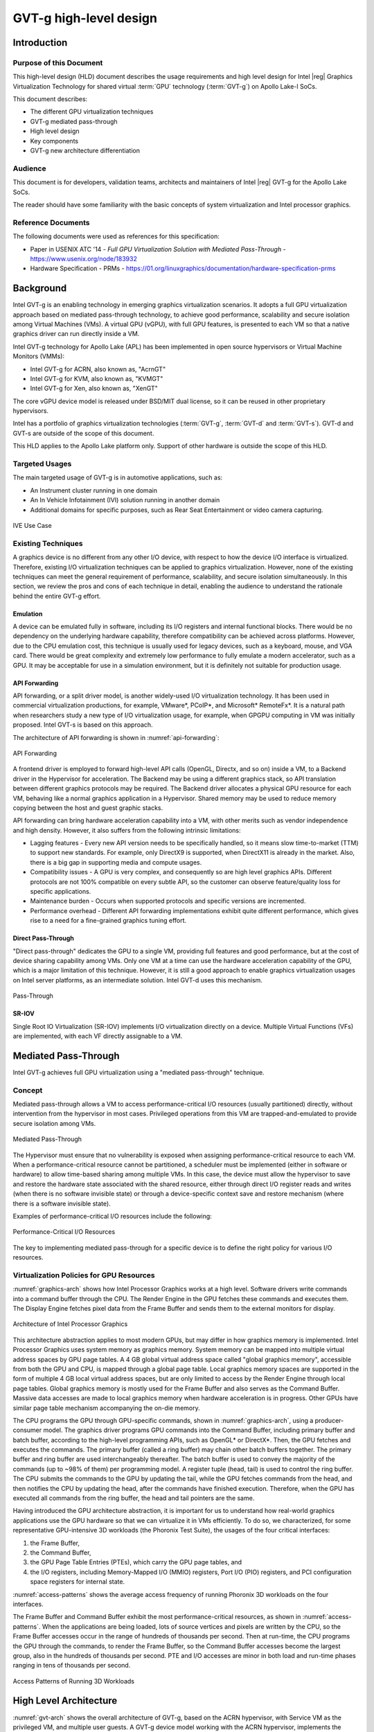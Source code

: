 .. _APL_GVT-g-hld:

GVT-g high-level design
#######################

Introduction
************

Purpose of this Document
========================

This high-level design (HLD) document describes the usage requirements
and high level design for Intel |reg| Graphics Virtualization Technology for
shared virtual :term:`GPU` technology (:term:`GVT-g`) on Apollo Lake-I
SoCs.

This document describes:

-  The different GPU virtualization techniques
-  GVT-g mediated pass-through
-  High level design
-  Key components
-  GVT-g new architecture differentiation

Audience
========

This document is for developers, validation teams, architects and
maintainers of Intel |reg| GVT-g for the Apollo Lake SoCs.

The reader should have some familiarity with the basic concepts of
system virtualization and Intel processor graphics.

Reference Documents
===================

The following documents were used as references for this specification:

-  Paper in USENIX ATC '14 - *Full GPU Virtualization Solution with
   Mediated Pass-Through* - https://www.usenix.org/node/183932

-  Hardware Specification - PRMs -
   https://01.org/linuxgraphics/documentation/hardware-specification-prms

Background
**********

Intel GVT-g is an enabling technology in emerging graphics
virtualization scenarios. It adopts a full GPU virtualization approach
based on mediated pass-through technology, to achieve good performance,
scalability and secure isolation among Virtual Machines (VMs). A virtual
GPU (vGPU), with full GPU features, is presented to each VM so that a
native graphics driver can run directly inside a VM.

Intel GVT-g technology for Apollo Lake (APL) has been implemented in
open source hypervisors or Virtual Machine Monitors (VMMs):

-  Intel GVT-g for ACRN, also known as, "AcrnGT"
-  Intel GVT-g for KVM, also known as, "KVMGT"
-  Intel GVT-g for Xen, also known as, "XenGT"

The core vGPU device model is released under BSD/MIT dual license, so it
can be reused in other proprietary hypervisors.

Intel has a portfolio of graphics virtualization technologies
(:term:`GVT-g`, :term:`GVT-d` and :term:`GVT-s`). GVT-d and GVT-s are
outside of the scope of this document.

This HLD applies to the Apollo Lake platform only. Support of other
hardware is outside the scope of this HLD.

Targeted Usages
===============

The main targeted usage of GVT-g is in automotive applications, such as:

-  An Instrument cluster running in one domain
-  An In Vehicle Infotainment (IVI) solution running in another domain
-  Additional domains for specific purposes, such as Rear Seat
   Entertainment or video camera capturing.

.. figure:: images/APL_GVT-g-ive-use-case.png
   :width: 900px
   :align: center
   :name: ive-use-case

   IVE Use Case

Existing Techniques
===================

A graphics device is no different from any other I/O device, with
respect to how the device I/O interface is virtualized. Therefore,
existing I/O virtualization techniques can be applied to graphics
virtualization. However, none of the existing techniques can meet the
general requirement of performance, scalability, and secure isolation
simultaneously. In this section, we review the pros and cons of each
technique in detail, enabling the audience to understand the rationale
behind the entire GVT-g effort.

Emulation
---------

A device can be emulated fully in software, including its I/O registers
and internal functional blocks. There would be no dependency on the
underlying hardware capability, therefore compatibility can be achieved
across platforms. However, due to the CPU emulation cost, this technique
is usually used for legacy devices, such as a keyboard, mouse, and VGA
card.  There would be great complexity and extremely low performance to
fully emulate a modern accelerator, such as a GPU. It may be acceptable
for use in a simulation environment, but it is definitely not suitable
for production usage.

API Forwarding
--------------

API forwarding, or a split driver model, is another widely-used I/O
virtualization technology. It has been used in commercial virtualization
productions, for example, VMware*, PCoIP*, and Microsoft* RemoteFx*.
It is a natural path when researchers study a new type of
I/O virtualization usage, for example, when GPGPU computing in VM was
initially proposed. Intel GVT-s is based on this approach.

The architecture of API forwarding is shown in :numref:`api-forwarding`:

.. figure:: images/APL_GVT-g-api-forwarding.png
   :width: 400px
   :align: center
   :name: api-forwarding

   API Forwarding

A frontend driver is employed to forward high-level API calls (OpenGL,
Directx, and so on) inside a VM, to a Backend driver in the Hypervisor
for acceleration. The Backend may be using a different graphics stack,
so API translation between different graphics protocols may be required.
The Backend driver allocates a physical GPU resource for each VM,
behaving like a normal graphics application in a Hypervisor.  Shared
memory may be used to reduce memory copying between the host and guest
graphic stacks.

API forwarding can bring hardware acceleration capability into a VM,
with other merits such as vendor independence and high density. However, it
also suffers from the following intrinsic limitations:

-  Lagging features - Every new API version needs to be specifically
   handled, so it means slow time-to-market (TTM) to support new standards.
   For example,
   only DirectX9 is supported, when DirectX11 is already in the market.
   Also, there is a big gap in supporting media and compute usages.

-  Compatibility issues - A GPU is very complex, and consequently so are
   high level graphics APIs. Different protocols are not 100% compatible
   on every subtle API, so the customer can observe feature/quality loss
   for specific applications.

-  Maintenance burden - Occurs when supported protocols and specific
   versions are incremented.

-  Performance overhead - Different API forwarding implementations
   exhibit quite different performance, which gives rise to a need for a
   fine-grained graphics tuning effort.

Direct Pass-Through
-------------------

"Direct pass-through" dedicates the GPU to a single VM, providing full
features and good performance, but at the cost of device sharing
capability among VMs. Only one VM at a time can use the hardware
acceleration capability of the GPU, which is a major limitation of this
technique.  However, it is still a good approach to enable graphics
virtualization usages on Intel server platforms, as an intermediate
solution. Intel GVT-d uses this mechanism.

.. figure:: images/APL_GVT-g-pass-through.png
   :width: 400px
   :align: center
   :name: gvt-pass-through

   Pass-Through

SR-IOV
------

Single Root IO Virtualization (SR-IOV) implements I/O virtualization
directly on a device. Multiple Virtual Functions (VFs) are implemented,
with each VF directly assignable to a VM.

.. _Graphic_mediation:

Mediated Pass-Through
*********************

Intel GVT-g achieves full GPU virtualization using a "mediated
pass-through" technique.

Concept
=======

Mediated pass-through allows a VM to access performance-critical I/O
resources (usually partitioned) directly, without intervention from the
hypervisor in most cases. Privileged operations from this VM are
trapped-and-emulated to provide secure isolation among VMs.

.. figure:: images/APL_GVT-g-mediated-pass-through.png
   :width: 400px
   :align: center
   :name: mediated-pass-through

   Mediated Pass-Through

The Hypervisor must ensure that no vulnerability is exposed when
assigning performance-critical resource to each VM. When a
performance-critical resource cannot be partitioned, a scheduler must be
implemented (either in software or hardware) to allow time-based sharing
among multiple VMs. In this case, the device must allow the hypervisor
to save and restore the hardware state associated with the shared resource,
either through direct I/O register reads and writes (when there is no software
invisible state) or through a device-specific context save and restore
mechanism (where there is a software invisible state).

Examples of performance-critical I/O resources include the following:

.. figure:: images/APL_GVT-g-perf-critical.png
   :width: 800px
   :align: center
   :name: perf-critical

   Performance-Critical I/O Resources


The key to implementing mediated pass-through for a specific device is
to define the right policy for various I/O resources.

Virtualization Policies for GPU Resources
=========================================

:numref:`graphics-arch` shows how Intel Processor Graphics works at a high level.
Software drivers write commands into a command buffer through the CPU.
The Render Engine in the GPU fetches these commands and executes them.
The Display Engine fetches pixel data from the Frame Buffer and sends
them to the external monitors for display.

.. figure:: images/APL_GVT-g-graphics-arch.png
   :width: 400px
   :align: center
   :name: graphics-arch

   Architecture of Intel Processor Graphics

This architecture abstraction applies to most modern GPUs, but may
differ in how graphics memory is implemented. Intel Processor Graphics
uses system memory as graphics memory. System memory can be mapped into
multiple virtual address spaces by GPU page tables. A 4 GB global
virtual address space called "global graphics memory", accessible from
both the GPU and CPU, is mapped through a global page table. Local
graphics memory spaces are supported in the form of multiple 4 GB local
virtual address spaces, but are only limited to access by the Render
Engine through local page tables. Global graphics memory is mostly used
for the Frame Buffer and also serves as the Command Buffer. Massive data
accesses are made to local graphics memory when hardware acceleration is
in progress. Other GPUs have similar page table mechanism accompanying
the on-die memory.

The CPU programs the GPU through GPU-specific commands, shown in
:numref:`graphics-arch`, using a producer-consumer model. The graphics
driver programs GPU commands into the Command Buffer, including primary
buffer and batch buffer, according to the high-level programming APIs,
such as OpenGL* or DirectX*. Then, the GPU fetches and executes the
commands. The primary buffer (called a ring buffer) may chain other
batch buffers together. The primary buffer and ring buffer are used
interchangeably thereafter. The batch buffer is used to convey the
majority of the commands (up to ~98% of them) per programming model. A
register tuple (head, tail) is used to control the ring buffer. The CPU
submits the commands to the GPU by updating the tail, while the GPU
fetches commands from the head, and then notifies the CPU by updating
the head, after the commands have finished execution. Therefore, when
the GPU has executed all commands from the ring buffer, the head and
tail pointers are the same.

Having introduced the GPU architecture abstraction, it is important for
us to understand how real-world graphics applications use the GPU
hardware so that we can virtualize it in VMs efficiently. To do so, we
characterized, for some representative GPU-intensive 3D workloads (the
Phoronix Test Suite), the usages of the four critical interfaces:

1) the Frame Buffer,
2) the Command Buffer,
3) the GPU Page Table Entries (PTEs), which carry the GPU page tables, and
4) the I/O registers, including Memory-Mapped I/O (MMIO) registers,
   Port I/O (PIO) registers, and PCI configuration space registers
   for internal state.

:numref:`access-patterns` shows the average access frequency of running
Phoronix 3D workloads on the four interfaces.

The Frame Buffer and Command Buffer exhibit the most
performance-critical resources, as shown in :numref:`access-patterns`.
When the applications are being loaded, lots of source vertices and
pixels are written by the CPU, so the Frame Buffer accesses occur in the
range of hundreds of thousands per second. Then at run-time, the CPU
programs the GPU through the commands, to render the Frame Buffer, so
the Command Buffer accesses become the largest group, also in the
hundreds of thousands per second. PTE and I/O accesses are minor in both
load and run-time phases ranging in tens of thousands per second.

.. figure:: images/APL_GVT-g-access-patterns.png
   :width: 400px
   :align: center
   :name: access-patterns

   Access Patterns of Running 3D Workloads

High Level Architecture
***********************

:numref:`gvt-arch` shows the overall architecture of GVT-g, based on the
ACRN hypervisor, with Service VM as the privileged VM, and multiple user
guests. A GVT-g device model working with the ACRN hypervisor,
implements the policies of trap and pass-through. Each guest runs the
native graphics driver and can directly access performance-critical
resources: the Frame Buffer and Command Buffer, with resource
partitioning (as presented later). To protect privileged resources, that
is, the I/O registers and PTEs, corresponding accesses from the graphics
driver in user VMs are trapped and forwarded to the GVT device model in
Service VM for emulation. The device model leverages i915 interfaces to access
the physical GPU.

In addition, the device model implements a GPU scheduler that runs
concurrently with the CPU scheduler in ACRN to share the physical GPU
timeslot among the VMs. GVT-g uses the physical GPU to directly execute
all the commands submitted from a VM, so it avoids the complexity of
emulating the Render Engine, which is the most complex part of the GPU.
In the meantime, the resource pass-through of both the Frame Buffer and
Command Buffer minimizes the hypervisor's intervention of CPU accesses,
while the GPU scheduler guarantees every VM a quantum time-slice for
direct GPU execution. With that, GVT-g can achieve near-native
performance for a VM workload.

In :numref:`gvt-arch`, the yellow GVT device model works as a client on
top of an i915 driver in the Service VM. It has a generic Mediated Pass-Through
(MPT) interface, compatible with all types of hypervisors. For ACRN,
some extra development work is needed for such MPT interfaces. For
example, we need some changes in ACRN-DM to make ACRN compatible with
the MPT framework. The vGPU lifecycle is the same as the lifecycle of
the guest VM creation through ACRN-DM. They interact through sysfs,
exposed by the GVT device model.

.. figure:: images/APL_GVT-g-arch.png
   :width: 600px
   :align: center
   :name: gvt-arch

   AcrnGT High-level Architecture

Key Techniques
**************

vGPU Device Model
=================

The vGPU Device model is the main component because it constructs the
vGPU instance for each guest to satisfy every GPU request from the guest
and gives the corresponding result back to the guest.

The vGPU Device Model provides the basic framework to do
trap-and-emulation, including MMIO virtualization, interrupt
virtualization, and display virtualization. It also handles and
processes all the requests internally, such as, command scan and shadow,
schedules them in the proper manner, and finally submits to
the Service VM i915 driver.

.. figure:: images/APL_GVT-g-DM.png
   :width: 800px
   :align: center
   :name: GVT-DM

   GVT-g Device Model

MMIO Virtualization
-------------------

Intel Processor Graphics implements two PCI MMIO BARs:

-  **GTTMMADR BAR**: Combines both :term:`GGTT` modification range and Memory
   Mapped IO range. It is 16 MB on :term:`BDW`, with 2 MB used by MMIO, 6 MB
   reserved and 8 MB allocated to GGTT. GGTT starts from
   :term:`GTTMMADR` + 8 MB. In this section, we focus on virtualization of
   the MMIO range, discussing GGTT virtualization later.

-  **GMADR BAR**: As the PCI aperture is used by the CPU to access tiled
   graphics memory, GVT-g partitions this aperture range among VMs for
   performance reasons.

A 2 MB virtual MMIO structure is allocated per vGPU instance.

All the virtual MMIO registers are emulated as simple in-memory
read-write, that is, guest driver will read back the same value that was
programmed earlier. A common emulation handler (for example,
intel_gvt_emulate_read/write) is enough to handle such general
emulation requirements. However, some registers need to be emulated with
specific logic, for example, affected by change of other states or
additional audit or translation when updating the virtual register.
Therefore, a specific emulation handler must be installed for those
special registers.

The graphics driver may have assumptions about the initial device state,
which stays with the point when the BIOS transitions to the OS. To meet
the driver expectation, we need to provide an initial state of vGPU that
a driver may observe on a pGPU. So the host graphics driver is expected
to generate a snapshot of physical GPU state, which it does before guest
driver's initialization. This snapshot is used as the initial vGPU state
by the device model.

PCI Configuration Space Virtualization
--------------------------------------

PCI configuration space also needs to be virtualized in the device
model. Different implementations may choose to implement the logic
within the vGPU device model or in default system device model (for
example, ACRN-DM). GVT-g emulates the logic in the device model.

Some information is vital for the vGPU device model, including:
Guest PCI BAR, Guest PCI MSI, and Base of ACPI OpRegion.

Legacy VGA Port I/O Virtualization
----------------------------------

Legacy VGA is not supported in the vGPU device model. We rely on the
default device model (for example, :term:`QEMU`) to provide legacy VGA
emulation, which means either ISA VGA emulation or
PCI VGA emulation.

Interrupt Virtualization
------------------------

The GVT device model does not touch the hardware interrupt in the new
architecture, since it is hard to combine the interrupt controlling
logic between the virtual device model and the host driver. To prevent
architectural changes in the host driver, the host GPU interrupt does
not go to the virtual device model and the virtual device model has to
handle the GPU interrupt virtualization by itself. Virtual GPU
interrupts are categorized into three types:

-  Periodic GPU interrupts are emulated by timers. However, a notable
   exception to this is the VBlank interrupt. Due to the demands of user
   space compositors, such as Wayland, which requires a flip done event
   to be synchronized with a VBlank, this interrupt is forwarded from
   Service VM to User VM when Service VM receives it from the hardware.

-  Event-based GPU interrupts are emulated by the emulation logic. For
   example, AUX Channel Interrupt.

-  GPU command interrupts are emulated by a command parser and workload
   dispatcher. The command parser marks out which GPU command interrupts
   are generated during the command execution and the workload
   dispatcher injects those interrupts into the VM after the workload is
   finished.

.. figure:: images/APL_GVT-g-interrupt-virt.png
   :width: 400px
   :align: center
   :name: interrupt-virt

   Interrupt Virtualization

Workload Scheduler
------------------

The scheduling policy and workload scheduler are decoupled for
scalability reasons. For example, a future QoS enhancement will only
impact the scheduling policy, any i915 interface change or HW submission
interface change (from execlist to :term:`GuC`) will only need workload
scheduler updates.

The scheduling policy framework is the core of the vGPU workload
scheduling system. It controls all of the scheduling actions and
provides the developer with a generic framework for easy development of
scheduling policies. The scheduling policy framework controls the work
scheduling process without caring about how the workload is dispatched
or completed. All the detailed workload dispatching is hidden in the
workload scheduler, which is the actual executer of a vGPU workload.

The workload scheduler handles everything about one vGPU workload. Each
hardware ring is backed by one workload scheduler kernel thread. The
workload scheduler picks the workload from current vGPU workload queue
and communicates with the virtual HW submission interface to emulate the
"schedule-in" status for the vGPU. It performs context shadow, Command
Buffer scan and shadow, PPGTT page table pin/unpin/out-of-sync, before
submitting this workload to the host i915 driver. When the vGPU workload
is completed, the workload scheduler asks the virtual HW submission
interface to emulate the "schedule-out" status for the vGPU. The VM
graphics driver then knows that a GPU workload is finished.

.. figure:: images/APL_GVT-g-scheduling.png
   :width: 500px
   :align: center
   :name: scheduling

   GVT-g Scheduling Framework

Workload Submission Path
------------------------

Software submits the workload using the legacy ring buffer mode on Intel
Processor Graphics before Broadwell, which is no longer supported by the
GVT-g virtual device model. A new HW submission interface named
"Execlist" is introduced since Broadwell. With the new HW submission
interface, software can achieve better programmability and easier
context management. In Intel GVT-g, the vGPU submits the workload
through the virtual HW submission interface. Each workload in submission
will be represented as an ``intel_vgpu_workload`` data structure, a vGPU
workload, which will be put on a per-vGPU and per-engine workload queue
later after performing a few basic checks and verifications.

.. figure:: images/APL_GVT-g-workload.png
   :width: 800px
   :align: center
   :name: workload

   GVT-g Workload Submission


Display Virtualization
----------------------

GVT-g reuses the i915 graphics driver in the Service VM to initialize the Display
Engine, and then manages the Display Engine to show different VM frame
buffers. When two vGPUs have the same resolution, only the frame buffer
locations are switched.

.. figure:: images/APL_GVT-g-display-virt.png
   :width: 800px
   :align: center
   :name: display-virt

   Display Virtualization

Direct Display Model
--------------------

.. figure:: images/APL_GVT-g-direct-display.png
   :width: 600px
   :align: center
   :name: direct-display

   Direct Display Model

A typical automotive use case is where there are two displays in the car
and each one needs to show one domain's content, with the two domains
being the Instrument cluster and the In Vehicle Infotainment (IVI). As
shown in :numref:`direct-display`, this can be accomplished through the direct
display model of GVT-g, where the Service VM and User VM are each assigned all HW
planes of two different pipes. GVT-g has a concept of display owner on a
per HW plane basis. If it determines that a particular domain is the
owner of a HW plane, then it allows the domain's MMIO register write to
flip a frame buffer to that plane to go through to the HW. Otherwise,
such writes are blocked by the GVT-g.

Indirect Display Model
----------------------

.. figure:: images/APL_GVT-g-indirect-display.png
   :width: 600px
   :align: center
   :name: indirect-display

   Indirect Display Model

For security or fastboot reasons, it may be determined that the User VM is
either not allowed to display its content directly on the HW or it may
be too late before it boots up and displays its content. In such a
scenario, the responsibility of displaying content on all displays lies
with the Service VM. One of the use cases that can be realized is to display the
entire frame buffer of the User VM on a secondary display. GVT-g allows for this
model by first trapping all MMIO writes by the User VM to the HW. A proxy
application can then capture the address in GGTT where the User VM has written
its frame buffer and using the help of the Hypervisor and the Service VM's i915
driver, can convert the Guest Physical Addresses (GPAs) into Host
Physical Addresses (HPAs) before making a texture source or EGL image
out of the frame buffer and then either post processing it further or
simply displaying it on a HW plane of the secondary display.

GGTT-Based Surface Sharing
--------------------------

One of the major automotive use case is called "surface sharing". This
use case requires that the Service VM accesses an individual surface or a set of
surfaces from the User VM without having to access the entire frame buffer of
the User VM. Unlike the previous two models, where the User VM did not have to do
anything to show its content and therefore a completely unmodified User VM
could continue to run, this model requires changes to the User VM.

This model can be considered an extension of the indirect display model.
Under the indirect display model, the User VM's frame buffer was temporarily
pinned by it in the video memory access through the Global graphics
translation table. This GGTT-based surface sharing model takes this a
step further by having a compositor of the User VM to temporarily pin all
application buffers into GGTT. It then also requires the compositor to
create a metadata table with relevant surface information such as width,
height, and GGTT offset, and flip that in lieu of the frame buffer.
In the Service VM, the proxy application knows that the GGTT offset has been
flipped, maps it, and through it can access the GGTT offset of an
application that it wants to access. It is worth mentioning that in this
model, User VM applications did not require any changes, and only the
compositor, Mesa, and i915 driver had to be modified.

This model has a major benefit and a major limitation. The
benefit is that since it builds on top of the indirect display model,
there are no special drivers necessary for it on either Service VM or User VM.
Therefore, any Real Time Operating System (RTOS) that use
this model can simply do so without having to implement a driver, the
infrastructure for which may not be present in their operating system.
The limitation of this model is that video memory dedicated for a User VM is
generally limited to a couple of hundred MBs. This can easily be
exhausted by a few application buffers so the number and size of buffers
is limited. Since it is not a highly-scalable model, in general, Intel
recommends the Hyper DMA buffer sharing model, described next.

Hyper DMA Buffer Sharing
------------------------

.. figure:: images/APL_GVT-g-hyper-dma.png
   :width: 800px
   :align: center
   :name: hyper-dma

   Hyper DMA Buffer Design

Another approach to surface sharing is Hyper DMA Buffer sharing. This
model extends the Linux DMA buffer sharing mechanism where one driver is
able to share its pages with another driver within one domain.

Applications buffers are backed by i915 Graphics Execution Manager
Buffer Objects (GEM BOs).  As in GGTT surface
sharing, this model also requires compositor changes. The compositor of
User VM requests i915 to export these application GEM BOs and then passes
them on to a special driver called the Hyper DMA Buf exporter whose job
is to create a scatter gather list of pages mapped by PDEs and PTEs and
export a Hyper DMA Buf ID back to the compositor.

The compositor then shares this Hyper DMA Buf ID with the Service VM's Hyper DMA
Buf importer driver which then maps the memory represented by this ID in
the Service VM. A proxy application in the Service VM can then provide the ID of this driver
to the Service VM i915, which can create its own GEM BO. Finally, the application
can use it as an EGL image and do any post processing required before
either providing it to the Service VM compositor or directly flipping it on a
HW plane in the compositor's absence.

This model is highly scalable and can be used to share up to 4 GB worth
of pages. It is also not limited to only sharing graphics buffers. Other
buffers for the IPU and others, can also be shared with it. However, it
does require that the Service VM port the Hyper DMA Buffer importer driver. Also,
the Service VM must comprehend and implement the DMA buffer sharing model.

For detailed information about this model, please refer to the `Linux
HYPER_DMABUF Driver High Level Design
<https://github.com/downor/linux_hyper_dmabuf/blob/hyper_dmabuf_integration_v4/Documentation/hyper-dmabuf-sharing.txt>`_.

.. _plane_restriction:

Plane-Based Domain Ownership
----------------------------

.. figure:: images/APL_GVT-g-plane-based.png
   :width: 600px
   :align: center
   :name: plane-based

   Plane-Based Domain Ownership

Yet another mechanism for showing content of both the Service VM and User VM on the
same physical display is called plane-based domain ownership. Under this
model, both the Service VM and User VM are provided a set of HW planes that they can
flip their contents on to. Since each domain provides its content, there
is no need for any extra composition to be done through the Service VM. The display
controller handles alpha blending contents of different domains on a
single pipe. This saves on any complexity on either the Service VM or the User VM
SW stack.

It is important to provide only specific planes and have them statically
assigned to different Domains. To achieve this, the i915 driver of both
domains is provided a command line parameter that specifies the exact
planes that this domain has access to. The i915 driver then enumerates
only those HW planes and exposes them to its compositor. It is then left
to the compositor configuration to use these planes appropriately and
show the correct content on them. No other changes are necessary.

While the biggest benefit of this model is that is extremely simple and
quick to implement, it also has some drawbacks. First, since each domain
is responsible for showing the content on the screen, there is no
control of the User VM by the Service VM. If the User VM is untrusted, this could
potentially cause some unwanted content to be displayed. Also, there is
no post processing capability, except that provided by the display
controller (for example, scaling, rotation, and so on). So each domain
must provide finished buffers with the expectation that alpha blending
with another domain will not cause any corruption or unwanted artifacts.

Graphics Memory Virtualization
==============================

To achieve near-to-native graphics performance, GVT-g passes through the
performance-critical operations, such as Frame Buffer and Command Buffer
from the VM. For the global graphics memory space, GVT-g uses graphics
memory resource partitioning and an address space ballooning mechanism.
For local graphics memory spaces, GVT-g implements per-VM local graphics
memory through a render context switch because local graphics memory is
only accessible by the GPU.

Global Graphics Memory
----------------------

Graphics Memory Resource Partitioning
%%%%%%%%%%%%%%%%%%%%%%%%%%%%%%%%%%%%%

GVT-g partitions the global graphics memory among VMs. Splitting the
CPU/GPU scheduling mechanism requires that the global graphics memory of
different VMs can be accessed by the CPU and the GPU simultaneously.
Consequently, GVT-g must, at any time, present each VM with its own
resource, leading to the resource partitioning approaching, for global
graphics memory, as shown in :numref:`mem-part`.

.. figure:: images/APL_GVT-g-mem-part.png
   :width: 800px
   :align: center
   :name: mem-part

   Memory Partition and Ballooning

The performance impact of reduced global graphics memory resource
due to memory partitioning is very limited according to various test
results.

Address Space Ballooning
%%%%%%%%%%%%%%%%%%%%%%%%

The address space ballooning technique is introduced to eliminate the
address translation overhead, shown in :numref:`mem-part`. GVT-g exposes the
partitioning information to the VM graphics driver through the PVINFO
MMIO window. The graphics driver marks the other VMs' regions as
'ballooned', and reserves them as not being used from its graphics
memory allocator. Under this design, the guest view of global graphics
memory space is exactly the same as the host view and the driver
programmed addresses, using guest physical address, can be directly used
by the hardware. Address space ballooning is different from traditional
memory ballooning techniques. Memory ballooning is for memory usage
control concerning the number of ballooned pages, while address space
ballooning is to balloon special memory address ranges.

Another benefit of address space ballooning is that there is no address
translation overhead as we use the guest Command Buffer for direct GPU
execution.

Per-VM Local Graphics Memory
----------------------------

GVT-g allows each VM to use the full local graphics memory spaces of its
own, similar to the virtual address spaces on the CPU. The local
graphics memory spaces are only visible to the Render Engine in the GPU.
Therefore, any valid local graphics memory address, programmed by a VM,
can be used directly by the GPU. The GVT-g device model switches the
local graphics memory spaces, between VMs, when switching render
ownership.

GPU Page Table Virtualization
=============================

Shared Shadow GGTT
------------------

To achieve resource partitioning and address space ballooning, GVT-g
implements a shared shadow global page table for all VMs. Each VM has
its own guest global page table to translate the graphics memory page
number to the Guest memory Page Number (GPN). The shadow global page
table is then translated from the graphics memory page number to the
Host memory Page Number (HPN).

The shared shadow global page table maintains the translations for all
VMs to support concurrent accesses from the CPU and GPU concurrently.
Therefore, GVT-g implements a single, shared shadow global page table by
trapping guest PTE updates, as shown in :numref:`shared-shadow`. The
global page table, in MMIO space, has 1024K PTE entries, each pointing
to a 4 KB system memory page, so the global page table overall creates a
4 GB global graphics memory space. GVT-g audits the guest PTE values
according to the address space ballooning information before updating
the shadow PTE entries.

.. figure:: images/APL_GVT-g-shared-shadow.png
   :width: 600px
   :align: center
   :name: shared-shadow

   Shared Shadow Global Page Table

Per-VM Shadow PPGTT
-------------------

To support local graphics memory access pass-through, GVT-g implements
per-VM shadow local page tables. The local graphics memory is only
accessible from the Render Engine. The local page tables have two-level
paging structures, as shown in :numref:`per-vm-shadow`.

The first level, Page Directory Entries (PDEs), located in the global
page table, points to the second level, Page Table Entries (PTEs) in
system memory, so guest accesses to the PDE are trapped and emulated,
through the implementation of shared shadow global page table.

GVT-g also write-protects a list of guest PTE pages for each VM. The
GVT-g device model synchronizes the shadow page with the guest page, at
the time of write-protection page fault, and switches the shadow local
page tables at render context switches.

.. figure:: images/APL_GVT-g-per-vm-shadow.png
   :width: 800px
   :align: center
   :name: per-vm-shadow

   Per-VM Shadow PPGTT

.. _GVT-g-prioritized-rendering:

Prioritized Rendering and Preemption
====================================

Different Schedulers and Their Roles
------------------------------------

.. figure:: images/APL_GVT-g-scheduling-policy.png
   :width: 800px
   :align: center
   :name: scheduling-policy

   Scheduling Policy

In the system, there are three different schedulers for the GPU:

-  i915 User VM scheduler
-  Mediator GVT scheduler
-  i915 Service VM scheduler

Since User VM always uses the host-based command submission (ELSP) model,
and it never accesses the GPU or the Graphic Micro Controller (GuC)
directly, its scheduler cannot do any preemption by itself.
The i915 scheduler does ensure batch buffers are
submitted in dependency order, that is, if a compositor had to wait for
an application buffer to finish before its workload can be submitted to
the GPU, then the i915 scheduler of the User VM ensures that this happens.

The User VM assumes that by submitting its batch buffers to the Execlist
Submission Port (ELSP), the GPU will start working on them. However,
the MMIO write to the ELSP is captured by the Hypervisor, which forwards
these requests to the GVT module. GVT then creates a shadow context
based on this batch buffer and submits the shadow context to the Service VM
i915 driver.

However, it is dependent on a second scheduler called the GVT
scheduler. This scheduler is time based and uses a round robin algorithm
to provide a specific time for each User VM to submit its workload when it
is considered as a "render owner". The workload of the User VMs that are not
render owners during a specific time period end up waiting in the
virtual GPU context until the GVT scheduler makes them render owners.
The GVT shadow context submits only one workload at
a time, and once the workload is finished by the GPU, it copies any
context state back to DomU and sends the appropriate interrupts before
picking up any other workloads from either this User VM or another one. This
also implies that this scheduler does not do any preemption of
workloads.

Finally, there is the i915 scheduler in the Service VM. This scheduler uses the
GuC or ELSP to do command submission of Service VM local content as well as any
content that GVT is submitting to it on behalf of the User VMs. This
scheduler uses GuC or ELSP to preempt workloads. GuC has four different
priority queues, but the Service VM i915 driver uses only two of them. One of
them is considered high priority and the other is normal priority with a
GuC rule being that any command submitted on the high priority queue
would immediately try to preempt any workload submitted on the normal
priority queue. For ELSP submission, the i915 will submit a preempt
context to preempt the current running context and then wait for the GPU
engine to be idle.

While the identification of workloads to be preempted is decided by
customizable scheduling policies, once a candidate for preemption is
identified, the i915 scheduler simply submits a preemption request to
the GuC high-priority queue. Based on the HW's ability to preempt (on an
Apollo Lake SoC, 3D workload is preemptible on a 3D primitive level with
some exceptions), the currently executing workload is saved and
preempted. The GuC informs the driver using an interrupt of a preemption
event occurring. After handling the interrupt, the driver submits the
high-priority workload through the normal priority GuC queue. As such,
the normal priority GuC queue is used for actual execbuf submission most
of the time with the high-priority GuC queue only being used for the
preemption of lower-priority workload.

Scheduling policies are customizable and left to customers to change if
they are not satisfied with the built-in i915 driver policy, where all
workloads of the Service VM are considered higher priority than those of the
User VM. This policy can be enforced through an Service VM i915 kernel command line
parameter, and can replace the default in-order command submission (no
preemption) policy.

AcrnGT
*******

ACRN is a flexible, lightweight reference hypervisor, built with
real-time and safety-criticality in mind, optimized to streamline
embedded development through an open source platform.

AcrnGT is the GVT-g implementation on the ACRN hypervisor. It adapts
the MPT interface of GVT-g onto ACRN by using the kernel APIs provided
by ACRN.

:numref:`full-pic` shows the full architecture of AcrnGT with a Linux Guest
OS and an Android Guest OS.

.. figure:: images/APL_GVT-g-full-pic.png
   :width: 800px
   :align: center
   :name: full-pic

   Full picture of the AcrnGT

AcrnGT in kernel
=================

The AcrnGT module in the Service VM kernel acts as an adaption layer to connect
between GVT-g in the i915, the VHM module, and the ACRN-DM user space
application:

-  AcrnGT module implements the MPT interface of GVT-g to provide
   services to it, including set and unset trap areas, set and unset
   write-protection pages, etc.

-  It calls the VHM APIs provided by the ACRN VHM module in the Service VM
   kernel, to eventually call into the routines provided by ACRN
   hypervisor through hyper-calls.

-  It provides user space interfaces through ``sysfs`` to the user space
   ACRN-DM, so that DM can manage the lifecycle of the virtual GPUs.

AcrnGT in DM
=============

To emulate a PCI device to a Guest, we need an AcrnGT sub-module in the
ACRN-DM.  This sub-module is responsible for:

-  registering the virtual GPU device to the PCI device tree presented to
   guest;

-  registerng the MMIO resources to ACRN-DM so that it can reserve
   resources in ACPI table;

-  managing the lifecycle of the virtual GPU device, such as creation,
   destruction, and resetting according to the state of the virtual
   machine.
